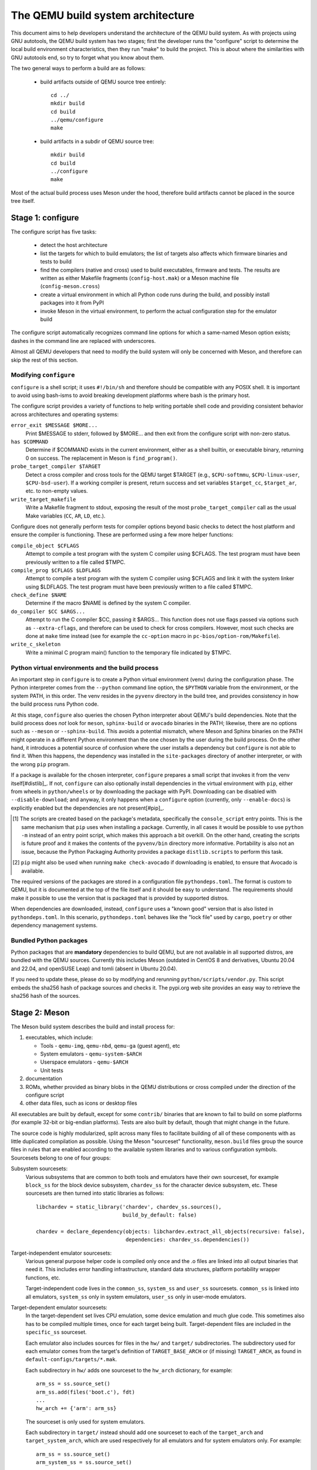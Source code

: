 ==================================
The QEMU build system architecture
==================================

This document aims to help developers understand the architecture of the
QEMU build system. As with projects using GNU autotools, the QEMU build
system has two stages; first the developer runs the "configure" script
to determine the local build environment characteristics, then they run
"make" to build the project.  This is about where the similarities with
GNU autotools end, so try to forget what you know about them.

The two general ways to perform a build are as follows:

 - build artifacts outside of QEMU source tree entirely::

     cd ../
     mkdir build
     cd build
     ../qemu/configure
     make

 - build artifacts in a subdir of QEMU source tree::

     mkdir build
     cd build
     ../configure
     make

Most of the actual build process uses Meson under the hood, therefore
build artifacts cannot be placed in the source tree itself.


Stage 1: configure
==================

The configure script has five tasks:

 - detect the host architecture

 - list the targets for which to build emulators; the list of
   targets also affects which firmware binaries and tests to build

 - find the compilers (native and cross) used to build executables,
   firmware and tests.  The results are written as either Makefile
   fragments (``config-host.mak``) or a Meson machine file
   (``config-meson.cross``)

 - create a virtual environment in which all Python code runs during
   the build, and possibly install packages into it from PyPI

 - invoke Meson in the virtual environment, to perform the actual
   configuration step for the emulator build

The configure script automatically recognizes command line options for
which a same-named Meson option exists; dashes in the command line are
replaced with underscores.

Almost all QEMU developers that need to modify the build system will
only be concerned with Meson, and therefore can skip the rest of this
section.


Modifying ``configure``
-----------------------

``configure`` is a shell script; it uses ``#!/bin/sh`` and therefore
should be compatible with any POSIX shell. It is important to avoid
using bash-isms to avoid breaking development platforms where bash is
the primary host.

The configure script provides a variety of functions to help writing
portable shell code and providing consistent behavior across architectures
and operating systems:

``error_exit $MESSAGE $MORE...``
   Print $MESSAGE to stderr, followed by $MORE... and then exit from the
   configure script with non-zero status.

``has $COMMAND``
   Determine if $COMMAND exists in the current environment, either as a
   shell builtin, or executable binary, returning 0 on success.  The
   replacement in Meson is ``find_program()``.

``probe_target_compiler $TARGET``
  Detect a cross compiler and cross tools for the QEMU target $TARGET (e.g.,
  ``$CPU-softmmu``, ``$CPU-linux-user``, ``$CPU-bsd-user``).  If a working
  compiler is present, return success and set variables ``$target_cc``,
  ``$target_ar``, etc. to non-empty values.

``write_target_makefile``
  Write a Makefile fragment to stdout, exposing the result of the most
  ``probe_target_compiler`` call as the usual Make variables (``CC``,
  ``AR``, ``LD``, etc.).


Configure does not generally perform tests for compiler options beyond
basic checks to detect the host platform and ensure the compiler is
functioning.  These are performed using a few more helper functions:

``compile_object $CFLAGS``
   Attempt to compile a test program with the system C compiler using
   $CFLAGS. The test program must have been previously written to a file
   called $TMPC.

``compile_prog $CFLAGS $LDFLAGS``
   Attempt to compile a test program with the system C compiler using
   $CFLAGS and link it with the system linker using $LDFLAGS. The test
   program must have been previously written to a file called $TMPC.

``check_define $NAME``
   Determine if the macro $NAME is defined by the system C compiler.

``do_compiler $CC $ARGS...``
   Attempt to run the C compiler $CC, passing it $ARGS...  This function
   does not use flags passed via options such as ``--extra-cflags``, and
   therefore can be used to check for cross compilers.  However, most
   such checks are done at ``make`` time instead (see for example the
   ``cc-option`` macro in ``pc-bios/option-rom/Makefile``).

``write_c_skeleton``
   Write a minimal C program main() function to the temporary file
   indicated by $TMPC.


Python virtual environments and the build process
-------------------------------------------------

An important step in ``configure`` is to create a Python virtual
environment (venv) during the configuration phase.  The Python interpreter
comes from the ``--python`` command line option, the ``$PYTHON`` variable
from the environment, or the system PATH, in this order.  The venv resides
in the ``pyvenv`` directory in the build tree, and provides consistency
in how the build process runs Python code.

At this stage, ``configure`` also queries the chosen Python interpreter
about QEMU's build dependencies.  Note that the build process does  *not*
look for ``meson``, ``sphinx-build`` or ``avocado`` binaries in the PATH;
likewise, there are no options such as ``--meson`` or ``--sphinx-build``.
This avoids a potential mismatch, where Meson and Sphinx binaries on the
PATH might operate in a different Python environment than the one chosen
by the user during the build process.  On the other hand, it introduces
a potential source of confusion where the user installs a dependency but
``configure`` is not able to find it.  When this happens, the dependency
was installed in the ``site-packages`` directory of another interpreter,
or with the wrong ``pip`` program.

If a package is available for the chosen interpreter, ``configure``
prepares a small script that invokes it from the venv itself[#distlib]_.
If not, ``configure`` can also optionally install dependencies in the
virtual environment with ``pip``, either from wheels in ``python/wheels``
or by downloading the package with PyPI.  Downloading can be disabled with
``--disable-download``; and anyway, it only happens when a ``configure``
option (currently, only ``--enable-docs``) is explicitly enabled but
the dependencies are not present[#pip]_.

.. [#distlib] The scripts are created based on the package's metadata,
              specifically the ``console_script`` entry points.  This is the
              same mechanism that ``pip`` uses when installing a package.
              Currently, in all cases it would be possible to use ``python -m``
              instead of an entry point script, which makes this approach a
              bit overkill.  On the other hand, creating the scripts is
              future proof and it makes the contents of the ``pyvenv/bin``
              directory more informative.  Portability is also not an issue,
              because the Python Packaging Authority provides a package
              ``distlib.scripts`` to perform this task.

.. [#pip] ``pip`` might also be used when running ``make check-avocado``
           if downloading is enabled, to ensure that Avocado is
           available.

The required versions of the packages are stored in a configuration file
``pythondeps.toml``.  The format is custom to QEMU, but it is documented
at the top of the file itself and it should be easy to understand.  The
requirements should make it possible to use the version that is packaged
that is provided by supported distros.

When dependencies are downloaded, instead, ``configure`` uses a "known
good" version that is also listed in ``pythondeps.toml``.  In this
scenario, ``pythondeps.toml`` behaves like the "lock file" used by
``cargo``, ``poetry`` or other dependency management systems.


Bundled Python packages
-----------------------

Python packages that are **mandatory** dependencies to build QEMU,
but are not available in all supported distros, are bundled with the
QEMU sources.  Currently this includes Meson (outdated in CentOS 8
and derivatives, Ubuntu 20.04 and 22.04, and openSUSE Leap) and tomli
(absent in Ubuntu 20.04).

If you need to update these, please do so by modifying and rerunning
``python/scripts/vendor.py``.  This script embeds the sha256 hash of
package sources and checks it.  The pypi.org web site provides an easy
way to retrieve the sha256 hash of the sources.


Stage 2: Meson
==============

The Meson build system describes the build and install process for:

1) executables, which include:

   - Tools - ``qemu-img``, ``qemu-nbd``, ``qemu-ga`` (guest agent), etc

   - System emulators - ``qemu-system-$ARCH``

   - Userspace emulators - ``qemu-$ARCH``

   - Unit tests

2) documentation

3) ROMs, whether provided as binary blobs in the QEMU distributions
   or cross compiled under the direction of the configure script

4) other data files, such as icons or desktop files

All executables are built by default, except for some ``contrib/``
binaries that are known to fail to build on some platforms (for example
32-bit or big-endian platforms).  Tests are also built by default,
though that might change in the future.

The source code is highly modularized, split across many files to
facilitate building of all of these components with as little duplicated
compilation as possible. Using the Meson "sourceset" functionality,
``meson.build`` files group the source files in rules that are
enabled according to the available system libraries and to various
configuration symbols.  Sourcesets belong to one of four groups:

Subsystem sourcesets:
  Various subsystems that are common to both tools and emulators have
  their own sourceset, for example ``block_ss`` for the block device subsystem,
  ``chardev_ss`` for the character device subsystem, etc.  These sourcesets
  are then turned into static libraries as follows::

    libchardev = static_library('chardev', chardev_ss.sources(),
                                build_by_default: false)

    chardev = declare_dependency(objects: libchardev.extract_all_objects(recursive: false),
                                 dependencies: chardev_ss.dependencies())

Target-independent emulator sourcesets:
  Various general purpose helper code is compiled only once and
  the .o files are linked into all output binaries that need it.
  This includes error handling infrastructure, standard data structures,
  platform portability wrapper functions, etc.

  Target-independent code lives in the ``common_ss``, ``system_ss`` and
  ``user_ss`` sourcesets.  ``common_ss`` is linked into all emulators,
  ``system_ss`` only in system emulators, ``user_ss`` only in user-mode
  emulators.

Target-dependent emulator sourcesets:
  In the target-dependent set lives CPU emulation, some device emulation and
  much glue code. This sometimes also has to be compiled multiple times,
  once for each target being built.  Target-dependent files are included
  in the ``specific_ss`` sourceset.

  Each emulator also includes sources for files in the ``hw/`` and ``target/``
  subdirectories.  The subdirectory used for each emulator comes
  from the target's definition of ``TARGET_BASE_ARCH`` or (if missing)
  ``TARGET_ARCH``, as found in ``default-configs/targets/*.mak``.

  Each subdirectory in ``hw/`` adds one sourceset to the ``hw_arch`` dictionary,
  for example::

    arm_ss = ss.source_set()
    arm_ss.add(files('boot.c'), fdt)
    ...
    hw_arch += {'arm': arm_ss}

  The sourceset is only used for system emulators.

  Each subdirectory in ``target/`` instead should add one sourceset to each
  of the ``target_arch`` and ``target_system_arch``, which are used respectively
  for all emulators and for system emulators only.  For example::

    arm_ss = ss.source_set()
    arm_system_ss = ss.source_set()
    ...
    target_arch += {'arm': arm_ss}
    target_system_arch += {'arm': arm_system_ss}

Module sourcesets:
  There are two dictionaries for modules: ``modules`` is used for
  target-independent modules and ``target_modules`` is used for
  target-dependent modules.  When modules are disabled the ``module``
  source sets are added to ``system_ss`` and the ``target_modules``
  source sets are added to ``specific_ss``.

  Both dictionaries are nested.  One dictionary is created per
  subdirectory, and these per-subdirectory dictionaries are added to
  the toplevel dictionaries.  For example::

    hw_display_modules = {}
    qxl_ss = ss.source_set()
    ...
    hw_display_modules += { 'qxl': qxl_ss }
    modules += { 'hw-display': hw_display_modules }

Utility sourcesets:
  All binaries link with a static library ``libqemuutil.a``.  This library
  is built from several sourcesets; most of them however host generated
  code, and the only two of general interest are ``util_ss`` and ``stub_ss``.

  The separation between these two is purely for documentation purposes.
  ``util_ss`` contains generic utility files.  Even though this code is only
  linked in some binaries, sometimes it requires hooks only in some of
  these and depend on other functions that are not fully implemented by
  all QEMU binaries.  ``stub_ss`` links dummy stubs that will only be linked
  into the binary if the real implementation is not present.  In a way,
  the stubs can be thought of as a portable implementation of the weak
  symbols concept.


The following files concur in the definition of which files are linked
into each emulator:

``default-configs/devices/*.mak``
  The files under ``default-configs/devices/`` control the boards and devices
  that are built into each QEMU system emulation targets. They merely contain
  a list of config variable definitions such as::

    include arm-softmmu.mak
    CONFIG_XLNX_ZYNQMP_ARM=y
    CONFIG_XLNX_VERSAL=y

``*/Kconfig``
  These files are processed together with ``default-configs/devices/*.mak`` and
  describe the dependencies between various features, subsystems and
  device models.  They are described in :ref:`kconfig`

``default-configs/targets/*.mak``
  These files mostly define symbols that appear in the ``*-config-target.h``
  file for each emulator [#cfgtarget]_.  However, the ``TARGET_ARCH``
  and ``TARGET_BASE_ARCH`` will also be used to select the ``hw/`` and
  ``target/`` subdirectories that are compiled into each target.

.. [#cfgtarget] This header is included by ``qemu/osdep.h`` when
                compiling files from the target-specific sourcesets.

These files rarely need changing unless you are adding a completely
new target, or enabling new devices or hardware for a particular
system/userspace emulation target


Adding checks
-------------

Compiler checks can be as simple as the following::

  config_host_data.set('HAVE_BTRFS_H', cc.has_header('linux/btrfs.h'))

A more complex task such as adding a new dependency usually
comprises the following tasks:

 - Add a Meson build option to meson_options.txt.

 - Add code to perform the actual feature check.

 - Add code to include the feature status in ``config-host.h``

 - Add code to print out the feature status in the configure summary
   upon completion.

Taking the probe for SDL2_Image as an example, we have the following
in ``meson_options.txt``::

  option('sdl_image', type : 'feature', value : 'auto',
         description: 'SDL Image support for icons')

Unless the option was given a non-``auto`` value (on the configure
command line), the detection code must be performed only if the
dependency will be used::

  sdl_image = not_found
  if not get_option('sdl_image').auto() or have_system
    sdl_image = dependency('SDL2_image', required: get_option('sdl_image'),
                           method: 'pkg-config')
  endif

This avoids warnings on static builds of user-mode emulators, for example.
Most of the libraries used by system-mode emulators are not available for
static linking.

The other supporting code is generally simple::

  # Create config-host.h (if applicable)
  config_host_data.set('CONFIG_SDL_IMAGE', sdl_image.found())

  # Summary
  summary_info += {'SDL image support': sdl_image.found()}

For the configure script to parse the new option, the
``scripts/meson-buildoptions.sh`` file must be up-to-date; ``make
update-buildoptions`` (or just ``make``) will take care of updating it.


Support scripts
---------------

Meson has a special convention for invoking Python scripts: if their
first line is ``#! /usr/bin/env python3`` and the file is *not* executable,
find_program() arranges to invoke the script under the same Python
interpreter that was used to invoke Meson.  This is the most common
and preferred way to invoke support scripts from Meson build files,
because it automatically uses the value of configure's --python= option.

In case the script is not written in Python, use a ``#! /usr/bin/env ...``
line and make the script executable.

Scripts written in Python, where it is desirable to make the script
executable (for example for test scripts that developers may want to
invoke from the command line, such as tests/qapi-schema/test-qapi.py),
should be invoked through the ``python`` variable in meson.build. For
example::

  test('QAPI schema regression tests', python,
       args: files('test-qapi.py'),
       env: test_env, suite: ['qapi-schema', 'qapi-frontend'])

This is needed to obey the --python= option passed to the configure
script, which may point to something other than the first python3
binary on the path.

By the time Meson runs, Python dependencies are available in the virtual
environment and should be invoked through the scripts that ``configure``
places under ``pyvenv``.  One way to do so is as follows, using Meson's
``find_program`` function::

  sphinx_build = find_program(
       fs.parent(python.full_path()) / 'sphinx-build',
       required: get_option('docs'))


Stage 3: Make
=============

The next step in building QEMU is to invoke make.  GNU Make is required
to build QEMU, and may be installed as ``gmake`` on some hosts.

The output of Meson is a ``build.ninja`` file, which is used with the
Ninja build tool.  However, QEMU's build comprises other components than
just the emulators (namely firmware and the tests in ``tests/tcg``) which
need different cross compilers.  The QEMU Makefile wraps both Ninja and
the smaller build systems for firmware and tests; it also takes care of
running ``configure`` again when the script changes.  Apart from invoking
these sub-Makefiles, the resulting build is largely non-recursive.

Tests, whether defined in ``meson.build`` or not, are also ran by the
Makefile with the traditional ``make check`` phony target, while benchmarks
are run with ``make bench``.  Meson test suites such as ``unit`` can be ran
with ``make check-unit``, and ``make check-tcg`` builds and runs "non-Meson"
tests for all targets.

If desired, it is also possible to use ``ninja`` and ``meson test``,
respectively to build emulators and run tests defined in meson.build.
The main difference is that ``make`` needs the ``-jN`` flag in order to
enable parallel builds or tests.

Useful make targets
-------------------

``help``
  Print a help message for the most common build targets.

``print-VAR``
  Print the value of the variable VAR. Useful for debugging the build
  system.


Important files for the build system
====================================

Statically defined files
------------------------

The following key files are statically defined in the source tree, with
the rules needed to build QEMU. Their behaviour is influenced by a
number of dynamically created files listed later.

``Makefile``
  The main entry point used when invoking make to build all the components
  of QEMU. The default 'all' target will naturally result in the build of
  every component.

``*/meson.build``
  The meson.build file in the root directory is the main entry point for the
  Meson build system, and it coordinates the configuration and build of all
  executables.  Build rules for various subdirectories are included in
  other meson.build files spread throughout the QEMU source tree.

``python/scripts/mkvenv.py``
  A wrapper for the Python ``venv`` and ``distlib.scripts`` packages.
  It handles creating the virtual environment, creating scripts in
  ``pyvenv/bin``, and calling ``pip`` to install dependencies.

``tests/Makefile.include``
  Rules for external test harnesses. These include the TCG tests
  and the Avocado-based integration tests.

``tests/docker/Makefile.include``
  Rules for Docker tests. Like ``tests/Makefile.include``, this file is
  included directly by the top level Makefile, anything defined in this
  file will influence the entire build system.

``tests/vm/Makefile.include``
  Rules for VM-based tests. Like ``tests/Makefile.include``, this file is
  included directly by the top level Makefile, anything defined in this
  file will influence the entire build system.

Dynamically created files
-------------------------

The following files are generated at run-time in order to control the
behaviour of the Makefiles. This avoids the need for QEMU makefiles to
go through any pre-processing as seen with autotools, where configure
generates ``Makefile`` from ``Makefile.in``.

Built by configure:

``config-host.mak``
  When configure has determined the characteristics of the build host it
  will write the paths to various tools to this file, for use in ``Makefile``
  and to a smaller extent ``meson.build``.

  ``config-host.mak`` is also used as a dependency checking mechanism. If make
  sees that the modification timestamp on configure is newer than that on
  ``config-host.mak``, then configure will be re-run.

``config-meson.cross``

  A Meson "cross file" (or native file) used to communicate the paths to
  the toolchain and other configuration options.

``config.status``

  A small shell script that will invoke configure again with the same
  environment variables that were set during the first run.  It's used to
  rerun configure after changes to the source code, but it can also be
  inspected manually to check the contents of the environment.

``Makefile.prereqs``

  A set of Makefile dependencies that order the build and execution of
  firmware and tests after the container images and emulators that they
  need.

``pc-bios/*/config.mak``, ``tests/tcg/config-host.mak``, ``tests/tcg/*/config-target.mak``

  Configuration variables used to build the firmware and TCG tests,
  including paths to cross compilation toolchains.

``pyvenv``

  A Python virtual environment that is used for all Python code running
  during the build.  Using a virtual environment ensures that even code
  that is run via ``sphinx-build``, ``meson`` etc. uses the same interpreter
  and packages.

Built by Meson:

``config-host.h``
  Used by C code to determine the properties of the build environment
  and the set of enabled features for the entire build.

``${TARGET-NAME}-config-devices.mak``
  TARGET-NAME is the name of a system emulator. The file is
  generated by Meson using files under ``configs/devices`` as input.

``${TARGET-NAME}-config-target.mak``
  TARGET-NAME is the name of a system or usermode emulator. The file is
  generated by Meson using files under ``configs/targets`` as input.

``$TARGET_NAME-config-target.h``, ``$TARGET_NAME-config-devices.h``
  Used by C code to determine the properties and enabled
  features for each target.  enabled.  They are generated from
  the contents of the corresponding ``*.mak`` files using Meson's
  ``configure_file()`` function; each target can include them using
  the ``CONFIG_TARGET`` and ``CONFIG_DEVICES`` macro respectively.

``build.ninja``
  The build rules.


Built by Makefile:

``Makefile.ninja``
  A Makefile include that bridges to ninja for the actual build.  The
  Makefile is mostly a list of targets that Meson included in build.ninja.

``Makefile.mtest``
  The Makefile definitions that let "make check" run tests defined in
  meson.build.  The rules are produced from Meson's JSON description of
  tests (obtained with "meson introspect --tests") through the script
  scripts/mtest2make.py.
